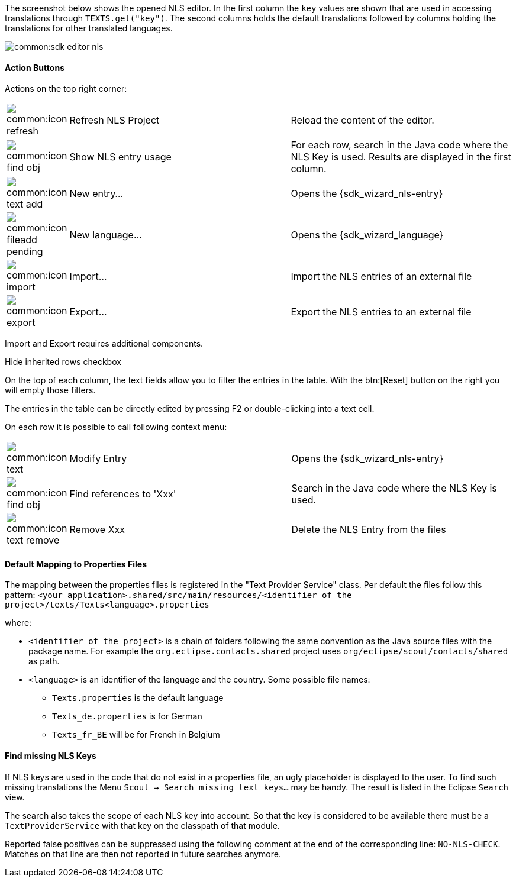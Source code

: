 The screenshot below shows the opened NLS editor.
In the first column the `key` values are shown that are used in accessing translations through `TEXTS.get("key")`.
The second columns holds the default translations followed by columns holding the translations for other translated languages.

image::common:sdk_editor_nls.png[]

==== Action Buttons

Actions on the top right corner:

[cols="10,45,45"]
|===

| image:common:icon_refresh.png[]
| Refresh NLS Project
| Reload the content of the editor.

| image:common:icon_find_obj.png[]
| Show NLS entry usage
| For each row, search in the Java code where the NLS Key is used. Results are displayed in the first column.

| image:common:icon_text_add.png[]
| New entry...
| Opens the {sdk_wizard_nls-entry}

| image:common:icon_fileadd_pending.png[]
| New language...
| Opens the {sdk_wizard_language}

| image:common:icon_import.png[]
| Import...
| Import the NLS entries of an external file

| image:common:icon_export.png[]
| Export...
| Export the NLS entries to an external file
|===

Import and Export requires additional components.

Hide inherited rows checkbox

On the top of each column, the text fields allow you to filter the entries in the table.
With the btn:[Reset] button on the right you will empty those filters.

The entries in the table can be directly edited by pressing F2 or double-clicking into a text cell.

On each row it is possible to call following context menu:

[cols="10,45,45"]
|===

| image:common:icon_text.png[]
| Modify Entry
| Opens the {sdk_wizard_nls-entry}

| image:common:icon_find_obj.png[]
| Find references to 'Xxx'
| Search in the Java code where the NLS Key is used.

| image:common:icon_text_remove.png[]
| Remove Xxx
| Delete the NLS Entry from the files
|===

==== Default Mapping to Properties Files

The mapping between the properties files is registered in the "Text Provider Service" class.
Per default the files follow this pattern:
`<your application>.shared/src/main/resources/<identifier of the project>/texts/Texts<language>.properties`

where:

* `<identifier of the project>` is a chain of folders following the same convention as the Java source files with the package name.
For example the `org.eclipse.contacts.shared` project uses `org/eclipse/scout/contacts/shared` as path.
* `<language>` is an identifier of the language and the country. Some possible file names:
** `Texts.properties` is the default language
** `Texts_de.properties` is for German
** `Texts_fr_BE` will be for French in Belgium

==== Find missing NLS Keys

If NLS keys are used in the code that do not exist in a properties file, an ugly placeholder is displayed to the user. To find such missing translations the Menu `Scout -> Search missing text keys...` may be handy.
The result is listed in the Eclipse `Search` view.

The search also takes the scope of each NLS key into account. So that the key is considered to be available there must be a `TextProviderService` with that key on the classpath of that module.

Reported false positives can be suppressed using the following comment at the end of the corresponding line: `NO-NLS-CHECK`. Matches on that line are then not reported in future searches anymore.

